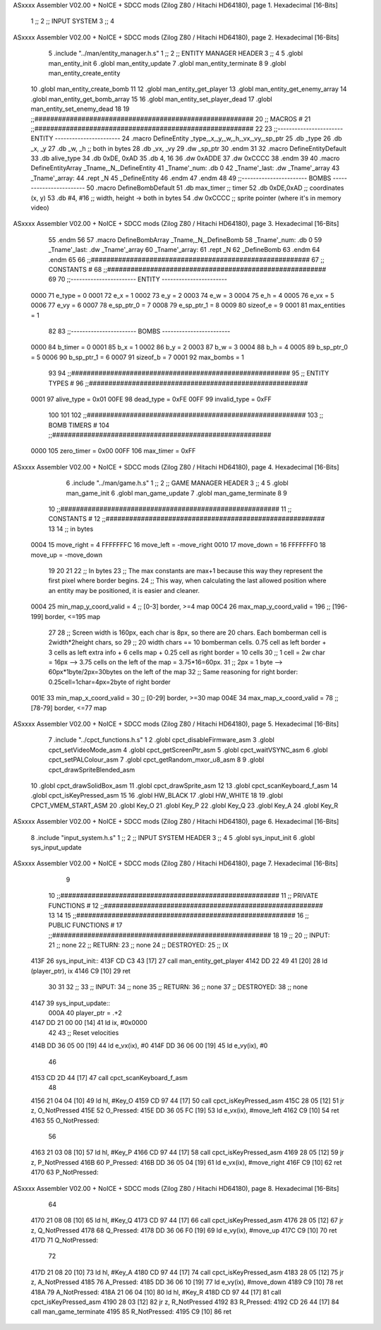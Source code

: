 ASxxxx Assembler V02.00 + NoICE + SDCC mods  (Zilog Z80 / Hitachi HD64180), page 1.
Hexadecimal [16-Bits]



                              1 ;;
                              2 ;;  INPUT SYSTEM
                              3 ;;
                              4 
ASxxxx Assembler V02.00 + NoICE + SDCC mods  (Zilog Z80 / Hitachi HD64180), page 2.
Hexadecimal [16-Bits]



                              5 .include "../man/entity_manager.h.s"
                              1 ;;
                              2 ;;  ENTITY MANAGER HEADER
                              3 ;;
                              4 
                              5 .globl  man_entity_init
                              6 .globl  man_entity_update
                              7 .globl  man_entity_terminate
                              8 
                              9 .globl  man_entity_create_entity
                             10 .globl  man_entity_create_bomb
                             11 
                             12 .globl  man_entity_get_player
                             13 .globl  man_entity_get_enemy_array
                             14 .globl  man_entity_get_bomb_array
                             15 
                             16 .globl  man_entity_set_player_dead
                             17 .globl  man_entity_set_enemy_dead
                             18 
                             19 ;;########################################################
                             20 ;;                        MACROS                         #              
                             21 ;;########################################################
                             22 
                             23 ;;-----------------------  ENTITY  -----------------------
                             24 .macro DefineEntity _type,_x,_y,_w,_h,_vx,_vy,_sp_ptr
                             25     .db _type
                             26     .db _x, _y
                             27     .db _w, _h      ;; both in bytes
                             28     .db _vx, _vy    
                             29     .dw _sp_ptr
                             30 .endm
                             31 
                             32 .macro DefineEntityDefault
                             33     .db alive_type
                             34     .db 0xDE, 0xAD
                             35     .db 4, 16  
                             36     .dw 0xADDE 
                             37     .dw 0xCCCC
                             38 .endm
                             39 
                             40 .macro DefineEntityArray _Tname,_N,_DefineEntity
                             41     _Tname'_num:    .db 0    
                             42     _Tname'_last:   .dw _Tname'_array
                             43     _Tname'_array: 
                             44     .rept _N    
                             45         _DefineEntity
                             46     .endm
                             47 .endm
                             48 
                             49 ;;-----------------------  BOMBS  ------------------------
                             50 .macro DefineBombDefault    
                             51     .db max_timer   ;; timer    
                             52     .db 0xDE,0xAD   ;; coordinates (x, y)
                             53     .db #4, #16     ;; width, height -> both in bytes    
                             54     .dw 0xCCCC      ;; sprite  pointer (where it's in memory video)
ASxxxx Assembler V02.00 + NoICE + SDCC mods  (Zilog Z80 / Hitachi HD64180), page 3.
Hexadecimal [16-Bits]



                             55 .endm
                             56 
                             57 .macro DefineBombArray _Tname,_N,_DefineBomb
                             58     _Tname'_num:    .db 0    
                             59     _Tname'_last:   .dw _Tname'_array
                             60     _Tname'_array: 
                             61     .rept _N    
                             62         _DefineBomb
                             63     .endm
                             64 .endm
                             65 
                             66 ;;########################################################
                             67 ;;                       CONSTANTS                       #             
                             68 ;;########################################################
                             69 
                             70 ;;-----------------------  ENTITY  -----------------------
                     0000    71 e_type = 0
                     0001    72 e_x = 1
                     0002    73 e_y = 2
                     0003    74 e_w = 3
                     0004    75 e_h = 4
                     0005    76 e_vx = 5
                     0006    77 e_vy = 6
                     0007    78 e_sp_ptr_0 = 7
                     0008    79 e_sp_ptr_1 = 8
                     0009    80 sizeof_e = 9
                     0001    81 max_entities = 1
                             82 
                             83 ;;-----------------------  BOMBS  ------------------------
                     0000    84 b_timer = 0
                     0001    85 b_x = 1
                     0002    86 b_y = 2
                     0003    87 b_w = 3
                     0004    88 b_h = 4
                     0005    89 b_sp_ptr_0 = 5
                     0006    90 b_sp_ptr_1 = 6
                     0007    91 sizeof_b = 7
                     0001    92 max_bombs = 1
                             93 
                             94 ;;########################################################
                             95 ;;                      ENTITY TYPES                     #             
                             96 ;;########################################################
                     0001    97 alive_type = 0x01
                     00FE    98 dead_type = 0xFE
                     00FF    99 invalid_type = 0xFF
                            100 
                            101 
                            102 ;;########################################################
                            103 ;;                       BOMB TIMERS                     #             
                            104 ;;########################################################
                     0000   105 zero_timer = 0x00
                     00FF   106 max_timer = 0xFF
ASxxxx Assembler V02.00 + NoICE + SDCC mods  (Zilog Z80 / Hitachi HD64180), page 4.
Hexadecimal [16-Bits]



                              6 .include "../man/game.h.s"
                              1 ;;
                              2 ;;  GAME MANAGER HEADER
                              3 ;;
                              4 
                              5 .globl  man_game_init
                              6 .globl  man_game_update
                              7 .globl  man_game_terminate
                              8 
                              9 
                             10 ;;########################################################
                             11 ;;                       CONSTANTS                       #             
                             12 ;;########################################################
                             13 
                             14 ;; in bytes
                     0004    15 move_right = 4
                     FFFFFFFC    16 move_left = -move_right
                     0010    17 move_down = 16
                     FFFFFFF0    18 move_up = -move_down
                             19 
                             20 
                             21 
                             22 ;;  In bytes
                             23 ;;  The max constants are max+1 because this way they represent the first pixel where border begins.
                             24 ;;  This way, when calculating the last allowed position where an entity may be positioned, it is easier and cleaner.
                     0004    25 min_map_y_coord_valid = 4     ;;  [0-3] border, >=4 map
                     00C4    26 max_map_y_coord_valid = 196    ;;  [196-199] border, <=195 map
                             27 
                             28 ;;  Screen width is 160px, each char is 8px, so there are 20 chars. Each bomberman cell is 2width*2height chars, so
                             29 ;;  20 width chars == 10 bomberman cells. 0.75 cell as left border + 3 cells as left extra info + 6 cells map + 0.25 cell as right border = 10 cells
                             30 ;;  1 cell = 2w char = 16px --> 3.75 cells on the left of the map = 3.75*16=60px. 
                             31 ;;  2px = 1 byte  --> 60px*1byte/2px=30bytes on the left of the map
                             32 ;;  Same reasoning for right border: 0.25cell=1char=4px=2byte of right border
                     001E    33 min_map_x_coord_valid = 30      ;;  [0-29] border, >=30 map
                     004E    34 max_map_x_coord_valid = 78    ;;  [78-79] border, <=77 map
ASxxxx Assembler V02.00 + NoICE + SDCC mods  (Zilog Z80 / Hitachi HD64180), page 5.
Hexadecimal [16-Bits]



                              7 .include "../cpct_functions.h.s"
                              1 
                              2 .globl  cpct_disableFirmware_asm
                              3 .globl  cpct_setVideoMode_asm
                              4 .globl  cpct_getScreenPtr_asm
                              5 .globl  cpct_waitVSYNC_asm
                              6 .globl  cpct_setPALColour_asm
                              7 .globl  cpct_getRandom_mxor_u8_asm
                              8 
                              9 .globl  cpct_drawSpriteBlended_asm
                             10 .globl  cpct_drawSolidBox_asm
                             11 .globl  cpct_drawSprite_asm
                             12 
                             13 .globl  cpct_scanKeyboard_f_asm
                             14 .globl  cpct_isKeyPressed_asm
                             15 
                             16 .globl  HW_BLACK
                             17 .globl  HW_WHITE
                             18 
                             19 .globl  CPCT_VMEM_START_ASM
                             20 .globl  Key_O
                             21 .globl  Key_P
                             22 .globl  Key_Q
                             23 .globl  Key_A
                             24 .globl  Key_R
ASxxxx Assembler V02.00 + NoICE + SDCC mods  (Zilog Z80 / Hitachi HD64180), page 6.
Hexadecimal [16-Bits]



                              8 .include "input_system.h.s"
                              1 ;;
                              2 ;;  INPUT SYSTEM HEADER
                              3 ;;
                              4 
                              5 .globl  sys_input_init
                              6 .globl  sys_input_update
ASxxxx Assembler V02.00 + NoICE + SDCC mods  (Zilog Z80 / Hitachi HD64180), page 7.
Hexadecimal [16-Bits]



                              9 
                             10 ;;########################################################
                             11 ;;                   PRIVATE FUNCTIONS                   #             
                             12 ;;########################################################
                             13 
                             14 
                             15 ;;########################################################
                             16 ;;                   PUBLIC FUNCTIONS                    #             
                             17 ;;########################################################
                             18 
                             19 ;;
                             20 ;;  INPUT:
                             21 ;;    none
                             22 ;;  RETURN: 
                             23 ;;    none
                             24 ;;  DESTROYED:
                             25 ;;    IX
   413F                      26 sys_input_init::
   413F CD C3 43      [17]   27   call  man_entity_get_player
   4142 DD 22 49 41   [20]   28   ld    (player_ptr), ix
   4146 C9            [10]   29   ret
                             30 
                             31 
                             32 ;;
                             33 ;;  INPUT:
                             34 ;;    none
                             35 ;;  RETURN: 
                             36 ;;    none
                             37 ;;  DESTROYED:
                             38 ;;    none
   4147                      39 sys_input_update::  
                     000A    40   player_ptr = .+2
   4147 DD 21 00 00   [14]   41   ld    ix, #0x0000    
                             42 
                             43   ;; Reset velocities
   414B DD 36 05 00   [19]   44   ld    e_vx(ix), #0
   414F DD 36 06 00   [19]   45   ld    e_vy(ix), #0
                             46 
   4153 CD 2D 44      [17]   47   call  cpct_scanKeyboard_f_asm
                             48 
   4156 21 04 04      [10]   49   ld    hl, #Key_O
   4159 CD 97 44      [17]   50   call  cpct_isKeyPressed_asm
   415C 28 05         [12]   51   jr    z, O_NotPressed
   415E                      52 O_Pressed:
   415E DD 36 05 FC   [19]   53   ld    e_vx(ix), #move_left
   4162 C9            [10]   54   ret
   4163                      55 O_NotPressed:
                             56 
   4163 21 03 08      [10]   57   ld    hl, #Key_P
   4166 CD 97 44      [17]   58   call  cpct_isKeyPressed_asm
   4169 28 05         [12]   59   jr    z, P_NotPressed
   416B                      60 P_Pressed:
   416B DD 36 05 04   [19]   61   ld    e_vx(ix), #move_right
   416F C9            [10]   62   ret
   4170                      63 P_NotPressed:
ASxxxx Assembler V02.00 + NoICE + SDCC mods  (Zilog Z80 / Hitachi HD64180), page 8.
Hexadecimal [16-Bits]



                             64 
   4170 21 08 08      [10]   65   ld    hl, #Key_Q
   4173 CD 97 44      [17]   66   call  cpct_isKeyPressed_asm
   4176 28 05         [12]   67   jr    z, Q_NotPressed
   4178                      68 Q_Pressed:
   4178 DD 36 06 F0   [19]   69   ld    e_vy(ix), #move_up
   417C C9            [10]   70   ret
   417D                      71 Q_NotPressed:
                             72 
   417D 21 08 20      [10]   73   ld    hl, #Key_A
   4180 CD 97 44      [17]   74   call  cpct_isKeyPressed_asm
   4183 28 05         [12]   75   jr    z, A_NotPressed
   4185                      76 A_Pressed:
   4185 DD 36 06 10   [19]   77   ld    e_vy(ix), #move_down    
   4189 C9            [10]   78   ret
   418A                      79 A_NotPressed:    
   418A 21 06 04      [10]   80   ld    hl, #Key_R
   418D CD 97 44      [17]   81   call  cpct_isKeyPressed_asm
   4190 28 03         [12]   82   jr    z, R_NotPressed
   4192                      83 R_Pressed:
   4192 CD 26 44      [17]   84   call  man_game_terminate
   4195                      85 R_NotPressed:
   4195 C9            [10]   86   ret
